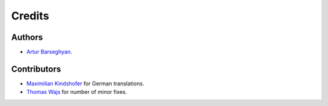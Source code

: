 Credits
======================
Authors
----------------------
- `Artur Barseghyan <https://github.com/barseghyanartur/>`_.

Contributors
----------------------
- `Maximilian Kindshofer
  <https://github.com/barseghyanartur/django-fobi/commits/master?author=MaximilianKindshofer>`_
  for German translations.
- `Thomas Wajs
  <https://github.com/barseghyanartur/django-fobi/commits/master?author=thomasWajs>`_
  for number of minor fixes.
